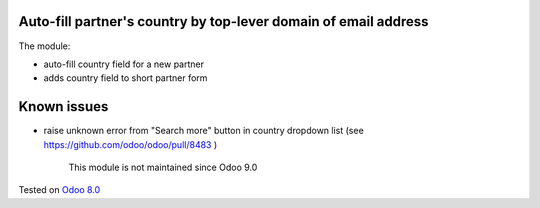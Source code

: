 .. image:: https://itpp.dev/images/infinity-readme.png
   :alt: Tested and maintained by IT Projects Labs
   :target: https://itpp.dev

Auto-fill partner's country by top-lever domain of email address
================================================================

The module:

* auto-fill country field for a new partner
* adds country field to short partner form

Known issues
============

* raise unknown error from "Search more" button in country dropdown list (see https://github.com/odoo/odoo/pull/8483 )

	  This module is not maintained since Odoo 9.0
    
Tested on `Odoo 8.0 <https://github.com/odoo/odoo/commit/c345d294b12f3ac3e3c8b549e0633686d017d0fe>`_
